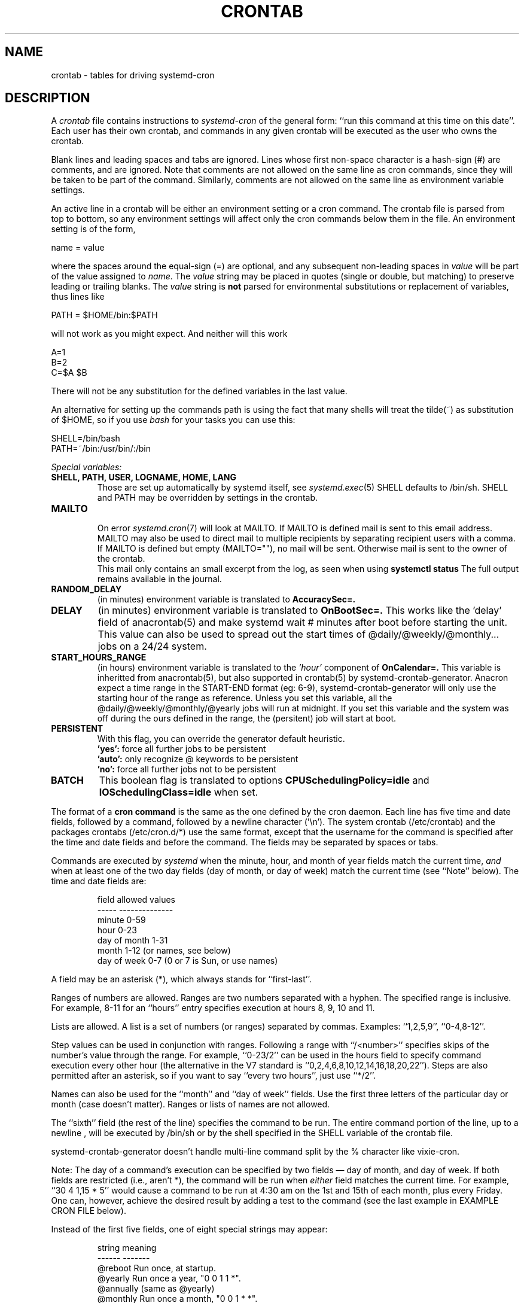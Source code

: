 .\"/* Copyright 1988,1990,1993,1994 by Paul Vixie
.\" * All rights reserved
.\" *
.\" * Distribute freely, except: don't remove my name from the source or
.\" * documentation (don't take credit for my work), mark your changes (don't
.\" * get me blamed for your possible bugs), don't alter or remove this
.\" * notice.  May be sold if buildable source is provided to buyer.  No
.\" * warrantee of any kind, express or implied, is included with this
.\" * software; use at your own risk, responsibility for damages (if any) to
.\" * anyone resulting from the use of this software rests entirely with the
.\" * user.
.\" *
.\" * Send bug reports, bug fixes, enhancements, requests, flames, etc., and
.\" * I'll try to keep a version up to date.  I can be reached as follows:
.\" * Paul Vixie          <paul@vix.com>          uunet!decwrl!vixie!paul
.\" */
.\"
.\" $Id: crontab.5,v 2.4 1994/01/15 20:43:43 vixie Exp $
.\"
.TH CRONTAB 5 "03 July 2014" "systemd-cron 1.16.3" "crontab"
.UC 4
.SH NAME
crontab \- tables for driving systemd-cron
.SH DESCRIPTION
A
.I crontab
file contains instructions to
.IR systemd-cron
of the general form: ``run this command at this time on this date''.
Each user has their own crontab, and commands in any given crontab will be
executed as the user who owns the crontab.
.PP
Blank lines and leading spaces and tabs are ignored.  Lines whose first
non-space character is a hash-sign (#) are comments, and are ignored.
Note that comments are not allowed on the same line as cron commands, since
they will be taken to be part of the command.  Similarly, comments are not
allowed on the same line as environment variable settings.
.PP
An active line in a crontab will be either an environment setting or a cron
command.  The crontab file is parsed from top to bottom, so any environment
settings will affect only the cron commands below them in the file.
An environment setting is of the form,
.PP
    name = value
.PP
where the spaces around the equal-sign (=) are optional, and any subsequent
non-leading spaces in
.I value
will be part of the value assigned to
.IR name .
The
.I value
string may be placed in quotes (single or double, but matching) to preserve
leading or trailing blanks. The
.I value
string is
.B not
parsed for environmental substitutions or replacement of variables, thus lines
like
.PP
    PATH = $HOME/bin:$PATH
.PP
will not work as you might expect. And neither will this work
.PP
    A=1
    B=2
    C=$A $B
.PP
There will not be any substitution for the defined variables in the
last value.
.PP
An alternative for setting up the commands path is using the fact that
many shells will treat the tilde(~) as substitution of $HOME, so if you use
.I bash
for your tasks you can use this:
.PP
     SHELL=/bin/bash
     PATH=~/bin:/usr/bin/:/bin
.PP

.I Special variables:
.TP
.B SHELL, PATH, USER, LOGNAME, HOME, LANG
Those are set up automatically by systemd itself, see
.IR systemd.exec (5)
SHELL defaults to /bin/sh.
SHELL and PATH may be overridden by settings in the crontab.

.TP
.B MAILTO
.br
On error
.IR systemd.cron (7)
will look at MAILTO. If MAILTO is defined mail is sent to this email address.
MAILTO may also be used to direct mail to multiple
recipients by separating recipient users with a comma.
If MAILTO is defined but empty (MAILTO=""), no mail will be sent.
Otherwise mail is sent to the owner of the crontab.
.br
This mail only contains an small excerpt from the log, as seen when using
.B systemctl status
The full output remains available in the journal.

.TP
.B RANDOM_DELAY
(in minutes) environment variable is translated to
.B AccuracySec=.

.TP
.B DELAY
(in minutes) environment variable is translated to
.B OnBootSec=.
This works like the 'delay' field of anacrontab(5) and make systemd wait # minutes
after boot before starting the unit. This value can also be used to spread out
the start times of @daily/@weekly/@monthly... jobs on a 24/24 system.

.TP
.B START_HOURS_RANGE
(in hours) environment variable is translated to the
.I 'hour'
component of
.B OnCalendar=.
This variable is inheritted from anacrontab(5), but also supported in crontab(5)
by systemd-crontab-generator. Anacron expect a time range in the START-END format (eg: 6-9),
systemd-crontab-generator will only use the starting hour of the range as reference.
Unless you set this variable, all the @daily/@weekly/@monthly/@yearly jobs
will run at midnight. If you set this variable and the system was off during
the ours defined in the range, the (persitent) job will start at boot.

.TP
.B PERSISTENT
With this flag, you can override the generator default heuristic.
.br
.B 'yes':
force all further jobs to be persistent
.br
.B 'auto':
only recognize @ keywords to be persistent
.br
.B 'no':
force all further jobs not to be persistent

.TP
.B BATCH
This boolean flag is translated to options
.B CPUSchedulingPolicy=idle
and
.B IOSchedulingClass=idle
when set.

.PP
The format of a
.B cron command
is the same as the one defined by the cron daemon.
Each line has five time and date fields,
followed by a command, followed by a newline character ('\\n').
The system crontab (/etc/crontab) and the packages crontabs (/etc/cron.d/*)
use the same format, except that the username for the command is specified after the time and
date fields and before the command. The fields may be separated
by spaces or tabs.
.PP
Commands are executed by
.IR systemd
when the minute, hour, and month of year fields match the current time,
.I and
when at least one of the two day fields (day of month, or day of week)
match the current time (see ``Note'' below).
The time and date fields are:
.IP
.ta 1.5i
field	allowed values
.br
-----	--------------
.br
minute	0-59
.br
hour	0-23
.br
day of month	1-31
.br
month	1-12 (or names, see below)
.br
day of week	0-7 (0 or 7 is Sun, or use names)
.br
.PP
A field may be an asterisk (*), which always stands for ``first\-last''.
.PP
Ranges of numbers are allowed.  Ranges are two numbers separated
with a hyphen.  The specified range is inclusive.  For example,
8-11 for an ``hours'' entry specifies execution at hours 8, 9, 10
and 11.
.PP
Lists are allowed.  A list is a set of numbers (or ranges)
separated by commas.  Examples: ``1,2,5,9'', ``0-4,8-12''.
.PP
Step values can be used in conjunction with ranges.  Following
a range with ``/<number>'' specifies skips of the number's value
through the range.  For example, ``0-23/2'' can be used in the hours
field to specify command execution every other hour (the alternative
in the V7 standard is ``0,2,4,6,8,10,12,14,16,18,20,22'').  Steps are
also permitted after an asterisk, so if you want to say ``every two
hours'', just use ``*/2''.
.PP
Names can also be used for the ``month'' and ``day of week''
fields.  Use the first three letters of the particular
day or month (case doesn't matter).  Ranges or
lists of names are not allowed.
.PP
The ``sixth'' field (the rest of the line) specifies the command to be
run.
The entire command portion of the line, up to a newline
.\" or % character
, will be executed by /bin/sh or by the shell
specified in the SHELL variable of the crontab file.
.\"Percent-signs (%) in the command, unless escaped with backslash
.\"(\\), will be changed into newline characters, and all data
.\"after the first % will be sent to the command as standard
.\"input. There is no way to split a single command line onto multiple
.\"lines, like the shell's trailing "\\".
.PP
systemd-crontab-generator doesn't handle multi-line command split by
the % character like vixie-cron.
.PP
Note: The day of a command's execution can be specified by two
fields \(em day of month, and day of week.  If both fields are
restricted (i.e., aren't *), the command will be run when
.I either
field matches the current time.  For example,
.br
``30 4 1,15 * 5''
would cause a command to be run at 4:30 am on the 1st and 15th of each
month, plus every Friday. One can, however, achieve the desired result
by adding a test to the command (see the last example in EXAMPLE CRON FILE
below).
.PP
Instead of the first five fields, one of eight special strings may appear:
.IP
.ta 1.5i
string	meaning
.br
------	-------
.br
@reboot	Run once, at startup.
.br
@yearly	Run once a year, "0 0 1 1 *".
.br
@annually	(same as @yearly)
.br
@monthly	Run once a month, "0 0 1 * *".
.br
@weekly	Run once a week, "0 0 * * 0".
.br
@daily	Run once a day, "0 0 * * *".
.br
@midnight	(same as @daily)
.br
@hourly	Run once an hour, "0 * * * *".
.br
.PP
Please note that startup, as far as @reboot is concerned,
may be before some system daemons,
or other facilities, were startup.  This is due to the boot order
sequence of the machine.

.SH EXAMPLE CRON FILE

The following lists an example of a user crontab file.

.nf

# use /bin/bash to run commands, instead of the default /bin/sh
SHELL=/bin/bash
# mail errors to `paul', no matter whose crontab this is
MAILTO=paul
#
# run five minutes after midnight, every day
5 0 * * *       $HOME/bin/daily.job >> $HOME/tmp/out 2>&1
# run at 2:15pm on the first of every month
.\" -- output mailed to paul
15 14 1 * *     $HOME/bin/monthly
.\"# run at 10 pm on weekdays, annoy Joe
.\"0 22 * * 1-5    mail \-s "It's 10pm" joe%Joe,%%Where are your kids?%
23 0-23/2 * * * echo "run 23 minutes after midn, 2am, 4am ..., everyday"
5 4 * * sun     echo "run at 5 after 4 every sunday"
# Run on every second Saturday of the month
0 4 8-14 * *    test $(date +\\%u) \-eq 6 && echo "2nd Saturday"
.fi
.SH EXAMPLE SYSTEM CRON FILE

The following lists the content of a regular system-wide crontab file. Unlike a
user's crontab, this file has the username field, as used by /etc/crontab.

.nf
# /etc/crontab: system-wide crontab
# Unlike any other crontab you don't have to run the `crontab'
# command to install the new version when you edit this file
# and files in /etc/cron.d. These files also have username fields,
# that none of the other crontabs do.

SHELL=/bin/sh
PATH=/usr/local/sbin:/usr/local/bin:/sbin:/bin:/usr/sbin:/usr/bin

# m h dom mon dow user	command
17 * * * *  root  cd / && run-parts \-\-report /etc/cron.hourly
25 6 * * *  root  test \-x /usr/sbin/anacron || ( cd / && run-parts \-\-report /etc/cron.daily )
47 6 * * 7  root  test \-x /usr/sbin/anacron || ( cd / && run-parts \-\-report /etc/cron.weekly )
52 6 1 * *  root  test \-x /usr/sbin/anacron || ( cd / && run-parts \-\-report /etc/cron.monthly )
#
.fi

.PP
This is only an example,
.B systemd-cron uses native units instead for those jobs.
.br
If you add those lines, your jobs will run twice.

.SH SEE ALSO
systemd.cron(7), systemd-crontab-generator(8), crontab(1)

Some extra settings can only be tweaked with
.PP
    systemctl edit cron-<schedule>.[timer|service]
.TP
see systemd.cron(7) for more details.

.SH LIMITATIONS
The
.I systemd-cron
units runs with a defined timezone. It currently does not support
per-user timezones. All the tasks: system's and user's will be run based on the
configured timezone. Even if a user specifies the
.I TZ
environment variable in his
.I crontab
this will affect only the commands executed in the crontab, not the execution
of the crontab tasks themselves.

The
.I crontab
syntax does not make it possible to define all possible periods one could
imagine off. For example, it is not straightforward to define the last
weekday of a month. If a task needs to be run in a specific period of time
that cannot be defined in the
.I crontab
syntaxs the best approach would be to have the program itself check the
date and time information and continue execution only if the period
matches the desired one.

.B systemd-crontab-generator
doesn't support these
.B vixie-cron
features:
.TP
*
spawning forking daemons, the 'Service' units are all set with 'Type=oneshot'
.TP
*
multi-line jobs separated by the '%' character
.TP
*
vixie-cron requires that each entry in a crontab end in a newline character. If the
last entry in a crontab is missing a newline (ie, terminated by EOF), vixie-cron will
consider the crontab (at least partially) broken.
.br
systemd-crontab-generator considers this crontab as valid

.SH DIAGNOSTICS
You can see how your crontab where translated by typing:
.br
.B systemctl cat cron-<userid>-*
.PP
.B systemctl cat
does support command-line completion.

.SH AUTHOR
Paul Vixie <paul@vix.com> is the author of
.I cron
and original creator of this manual page. This page has also been modified for
Debian by Steve Greenland, Javier Fernandez-Sanguino and Christian Kastner.
.br
This page has been reworded by Alexandre Detiste for inclusion in systemd-cron.
